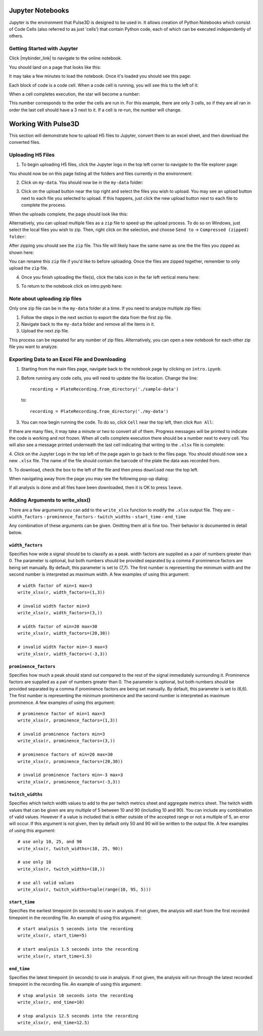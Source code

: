 .. _gettingstarted:

Jupyter Notebooks
=================

Jupyter is the environment that Pulse3D is designed to be used in. It allows creation
of Python Notebooks which consist of Code Cells (also referred to as just 'cells') that contain Python code,
each of which can be executed independently of others.

.. image:: images/twitch_metrics_diagram.png
    :width: 600

Getting Started with Jupyter
----------------------------

Click |mybinder_link| to navigate to the online notebook.

.. |mybinder_link| raw:: html

   <a href="https://mybinder.org/v2/gh/curibio/jupyter_sdk/v0.23.6?filepath=intro.ipynb" target="_blank">here</a>

You should land on a page that looks like this:

.. image:: images/mybinder_loading_page.png
    :width: 600

It may take a few minutes to load the notebook. Once it's loaded you should see this page:

.. image:: images/fresh_nb.png
    :width: 600

Each block of code is a code cell. When a code cell is running, you will see this to
the left of it:

.. image:: images/running_cell.png
    :width: 100

When a cell completes execution, the star will become a number:

.. image:: images/finished_cell.png
    :width: 100

This number corresponds to the order the cells are run in. For this example,
there are only 3 cells, so if they are all ran in order the last cell should
have a 3 next to it. If a cell is re-run, the number will change.


Working With Pulse3D
====================

This section will demonstrate how to upload H5 files to Jupyter, convert them to
an excel sheet, and then download the converted files.


Uploading H5 Files
------------------

1. To begin uploading H5 files, click the Jupyter logo in the top left corner to
   navigate to the file explorer page:

.. image:: images/jupyter.png
    :width: 600

You should now be on this page listing all the folders and files currently in the environment:

.. image:: images/fresh_files_page.png
    :width: 600

2. Click on ``my-data``. You should now be in the ``my-data`` folder:

.. image:: images/my_data.png
    :width: 600

3. Click on the upload button near the top right and select the files you wish to upload.
   You may see an upload button next to each file you selected to upload.
   If this happens, just click the new upload button next to each file to complete the process.

.. image:: images/file_upload_button.png
    :width: 600

When the uploads complete, the page should look like this:

.. image:: images/uploaded_files.png
    :width: 600

Alternatively, you can upload multiple files as a ``zip`` file to speed up the
upload process. To do so on Windows, just select the local files you wish to zip.
Then, right click on the selection, and choose ``Send to`` ->
``Compressed (zipped) folder``:

.. image:: images/zip_menu.png
    :width: 600

After zipping you should see the ``zip`` file. This file will likely have the same
name as one the the files you zipped as shown here:

.. image:: images/zipped_files.png
    :width: 600

You can rename this ``zip`` file if you'd like to before uploading. Once the
files are zipped together, remember to only upload the ``zip`` file.

4. Once you finish uploading the file(s), click the tabs icon in the far left vertical menu here:

.. image:: images/open_notebook.png
    :width: 600

5. To return to the notebook click on intro.pynb here:

.. image:: images/load_notebook.png
    :width: 600


Note about uploading zip files
------------------------------

Only one zip file can be in the ``my-data`` folder at a time.
If you need to analyze multiple zip files:

1. Follow the steps in the next section to export the data from the first zip file.

2. Navigate back to the ``my-data`` folder and remove all the items in it.

3. Upload the next zip file.

This process can be repeated for any number of zip files. Alternatively, you can open
a new notebook for each other zip file you want to analyze.


Exporting Data to an Excel File and Downloading
-----------------------------------------------

1. Starting from the main files page, navigate back to the notebook
   page by clicking on ``intro.ipynb``.

2. Before running any code cells, you will need to update the file location.
   Change the line::

      recording = PlateRecording.from_directory('./sample-data')

   to::

      recording = PlateRecording.from_directory('./my-data')

3. You can now begin running the code. To do so, click ``Cell`` near the top left, then click ``Run All``:

.. image:: images/cell_run_all.png
    :width: 600

If there are many files, it may take a minute or two to convert all of them.
Progress messages will be printed to indicate the code is working and not frozen.
When all cells complete execution there should be a number next to every cell.
You will also see a message printed underneath the last cell indicating that
writing to the ``.xlsx`` file is complete:

.. image:: images/finished_cells.png
    :width: 600

4. Click on the Jupyter Logo in the top left of the page again to
go back to the files page. You should should now see a new ``.xlsx`` file. The
name of the file should contain the barcode of the plate the data was recorded from.

5. To download, check the box to the left of the file and then press ``download``
near the top left.

.. image:: images/download_screen.png
    :width: 600

When navigating away from the page you may see the following pop-up dialog:

.. image:: images/leave_page.png
    :width: 600

If all analysis is done and all files have been downloaded,
then it is OK to press ``leave``.

Adding Arguments to write_xlsx()
--------------------------------

There are a few arguments you can add to the ``write_xlsx`` function to modify the ``.xlsx`` output file.
They are:
- ``width_factors``
- ``prominence_factors``
- ``twitch_widths``
- ``start_time``
- ``end_time``

Any combination of these arguments can be given. Omitting them all is fine too.
Their behavior is documented in detail below.

``width_factors``
^^^^^^^^^^^^^^^^^

Specifies how wide a signal should be to classify as a peak.
width factors are supplied as a pair of numbers greater than 0. The parameter is optional, but both numbers
should be provided separated by a comma if prominence factors are being set manually.
By default, this parameter is set to (7,7). The first number is representing the minimum width and the second number is interpreted as maximum width.
A few examples of using this argument::

    # width factor of min=1 max=3
    write_xlsx(r, width_factors=(1,3))

    # invalid width factor min=3
    write_xlsx(r, width_factors=(3,))

    # width factor of min=20 max=30
    write_xlsx(r, width_factors=(20,30))

    # invalid width factor min=-3 max=3
    write_xlsx(r, width_factors=(-3,3))

``prominence_factors``
^^^^^^^^^^^^^^^^^^^^^^

Specifies how much a peak should stand out compared to the rest of the signal immediately surrounding it.
Prominence factors are supplied as a pair of numbers greater than 0. The parameter is optional, but both numbers
should be provided separated by a comma if prominence factors are being set manually.
By default, this parameter is set to (6,6). The first number is representing the minimum prominence and the second number is interpreted as maximum prominence.
A few examples of using this argument::

    # prominence factor of min=1 max=3
    write_xlsx(r, prominence_factors=(1,3))

    # invalid prominence factors min=3
    write_xlsx(r, prominence_factors=(3,))

    # prominence factors of min=20 max=30
    write_xlsx(r, prominence_factors=(20,30))

    # invalid prominence factors min=-3 max=3
    write_xlsx(r, prominence_factors=(-3,3))

``twitch_widths``
^^^^^^^^^^^^^^^^^

Specifies which twitch width values to add to the per twitch metrics sheet and aggregate metrics sheet.
The twitch width values that can be given are any multiple of 5 between 10 and 90 (including 10 and 90).
You can include any combination of valid values. However if a value is included that is either outside
of the accepted range or not a multiple of 5, an error will occur. If this argument is
not given, then by default only 50 and 90 will be written to the output file.
A few examples of using this argument::

    # use only 10, 25, and 90
    write_xlsx(r, twitch_widths=(10, 25, 90))

    # use only 10
    write_xlsx(r, twitch_widths=(10,))

    # use all valid values
    write_xlsx(r, twitch_widths=tuple(range(10, 95, 5)))


``start_time``
^^^^^^^^^^^^^^

Specifies the earliest timepoint (in seconds) to use in analysis.
If not given, the analysis will start from the first recorded timepoint in the recording file.
An example of using this argument::

    # start analysis 5 seconds into the recording
    write_xlsx(r, start_time=5)

    # start analysis 1.5 seconds into the recording
    write_xlsx(r, start_time=1.5)


``end_time``
^^^^^^^^^^^^

Specifies the latest timepoint (in seconds) to use in analysis.
If not given, the analysis will run through the latest recorded timepoint in the recording file.
An example of using this argument::

    # stop analysis 10 seconds into the recording
    write_xlsx(r, end_time=10)

    # stop analysis 12.5 seconds into the recording
    write_xlsx(r, end_time=12.5)
